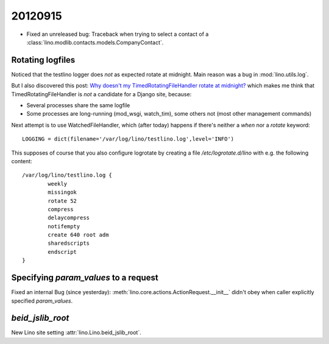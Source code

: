 20120915
========


- Fixed an unreleased bug: 
  Traceback when trying to select a contact of a 
  :class:`lino.modlib.contacts.models.CompanyContact`.


Rotating logfiles
-----------------

Noticed that the testlino logger does *not* as expected rotate at midnight.
Main reason was a bug in :mod:`lino.utils.log`.

But I also discovered this post:
`Why doesn't my TimedRotatingFileHandler rotate at midnight?
<http://stackoverflow.com/questions/3496727/why-doesnt-my-timedrotatingfilehandler-rotate-at-midnight>`_
which makes me think 
that TimedRotatingFileHandler is *not* a candidate for a Django site, because:

- Several processes share the same logfile
- Some processes are long-running (mod_wsgi, watch_tim), some others not 
  (most other management commands)
  
Next attempt is to use WatchedFileHandler, which (after today) happens if 
there's neither a `when` nor a `rotate` keyword::
  
  LOGGING = dict(filename='/var/log/lino/testlino.log',level='INFO')
  
This supposes of course that you also configure logrotate by creating 
a file `/etc/logrotate.d/lino` with e.g. the  following content::

  /var/log/lino/testlino.log {
          weekly
          missingok
          rotate 52
          compress
          delaycompress
          notifempty
          create 640 root adm
          sharedscripts
          endscript
  }  
  
Specifying `param_values` to a request
---------------------------------------

Fixed an internal Bug (since yesterday): 
:meth:`lino.core.actions.ActionRequest.__init__`
didn't obey when caller explicitly specified 
`param_values`.


`beid_jslib_root`
-----------------

New Lino site setting  :attr:`lino.Lino.beid_jslib_root`.
